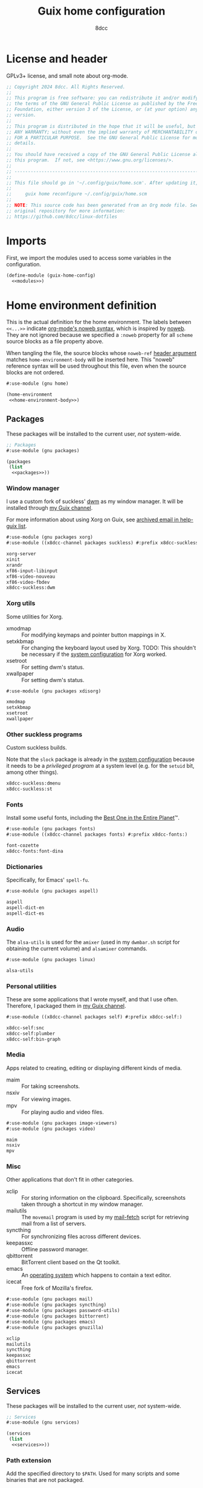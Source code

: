 #+TITLE: Guix home configuration
#+AUTHOR: 8dcc
#+OPTIONS: toc:3
#+STARTUP: nofold
#+PROPERTY: header-args:scheme :noweb no-export

#+MACRO: man [[https://man.cx/$1][=$1=]]

* License and header

GPLv3+ license, and small note about org-mode.

#+begin_src scheme :tangle home.scm
;; Copyright 2024 8dcc. All Rights Reserved.
;;
;; This program is free software: you can redistribute it and/or modify it under
;; the terms of the GNU General Public License as published by the Free Software
;; Foundation, either version 3 of the License, or (at your option) any later
;; version.
;;
;; This program is distributed in the hope that it will be useful, but WITHOUT
;; ANY WARRANTY; without even the implied warranty of MERCHANTABILITY or FITNESS
;; FOR A PARTICULAR PURPOSE.  See the GNU General Public License for more
;; details.
;;
;; You should have received a copy of the GNU General Public License along with
;; this program.  If not, see <https://www.gnu.org/licenses/>.
;;
;; -----------------------------------------------------------------------------
;;
;; This file should go in '~/.config/guix/home.scm'. After updating it, run:
;;
;;     guix home reconfigure ~/.config/guix/home.scm
;;
;; NOTE: This source code has been generated from an Org mode file. See the
;; original repository for more information:
;; https://github.com/8dcc/linux-dotfiles
#+end_src

* Imports

First, we import the modules used to access some variables in the configuration.

#+begin_src scheme :tangle home.scm
(define-module (guix-home-config)
  <<modules>>)
#+end_src

* Home environment definition

This is the actual definition for the home environment. The labels between
=<<...>>= indicate [[https://orgmode.org/org.html#Noweb-Reference-Syntax][org-mode's noweb syntax]], which is inspired by [[https://www.cs.tufts.edu/~nr/noweb/][noweb]]. They are
not ignored because we specified a =:noweb= property for all =scheme= source blocks
as a file property above.

When tangling the file, the source blocks whose =noweb-ref= [[https://orgmode.org/org.html#Using-Header-Arguments][header argument]]
matches =home-environment-body= will be inserted here. This "noweb" reference
syntax will be used throughout this file, even when the source blocks are not
ordered.

#+begin_src scheme :noweb-ref modules
#:use-module (gnu home)
#+end_src

#+begin_src scheme :tangle home.scm
(home-environment
 <<home-environment-body>>)
#+end_src

** Packages

These packages will be installed to the current user, /not/ system-wide.

#+begin_src scheme :noweb-ref modules
;; Packages
#:use-module (gnu packages)
#+end_src

#+begin_src scheme :noweb-ref home-environment-body
(packages
 (list
  <<packages>>))
#+end_src

*** Window manager

I use a custom fork of suckless' [[https://dwm.suckless.org/][dwm]] as my window manager. It will be installed
through [[https://github.com/8dcc/guix-channel][my Guix channel]].

For more information about using Xorg on Guix, see [[https://lists.gnu.org/archive/html/help-guix/2018-07/msg00080.html][archived email in help-guix
list]].

#+begin_src scheme :noweb-ref modules
#:use-module (gnu packages xorg)
#:use-module ((x8dcc-channel packages suckless) #:prefix x8dcc-suckless:)
#+end_src

#+begin_src scheme :noweb-ref packages
xorg-server
xinit
xrandr
xf86-input-libinput
xf86-video-nouveau
xf86-video-fbdev
x8dcc-suckless:dwm
#+end_src

*** Xorg utils

Some utilities for Xorg.

- xmodmap :: For modifying keymaps and pointer button mappings in X.
- setxkbmap :: For changing the keyboard layout used by Xorg. TODO: This
  shouldn't be necessary if the [[file:system.org][system configuration]] for Xorg worked.
- xsetroot :: For setting dwm's status.
- xwallpaper :: For setting dwm's status.

#+begin_src scheme :noweb-ref modules
#:use-module (gnu packages xdisorg)
#+end_src

#+begin_src scheme :noweb-ref packages
xmodmap
setxkbmap
xsetroot
xwallpaper
#+end_src

*** Other suckless programs

Custom suckless builds.

Note that the =slock= package is already in the [[file:system.org][system configuration]] because it
needs to be a /privileged program/ at a system level (e.g. for the =setuid= bit,
among other things).

#+begin_src scheme :noweb-ref packages
x8dcc-suckless:dmenu
x8dcc-suckless:st
#+end_src

*** Fonts

Install some useful fonts, including the [[https://www.dcmembers.com/jibsen/download/61/][Best One in the Entire Planet]]™.

#+begin_src scheme :noweb-ref modules
#:use-module (gnu packages fonts)
#:use-module ((x8dcc-channel packages fonts) #:prefix x8dcc-fonts:)
#+end_src

#+begin_src scheme :noweb-ref packages
font-cozette
x8dcc-fonts:font-dina
#+end_src

*** Dictionaries

Specifically, for Emacs' =spell-fu=.

#+begin_src scheme :noweb-ref modules
#:use-module (gnu packages aspell)
#+end_src

#+begin_src scheme :noweb-ref packages
aspell
aspell-dict-en
aspell-dict-es
#+end_src

*** Audio

The =alsa-utils= is used for the =amixer= (used in my =dwmbar.sh= script for obtaining
the current volume) and =alsamixer= commands.

#+begin_src scheme :noweb-ref modules
#:use-module (gnu packages linux)
#+end_src

#+begin_src scheme :noweb-ref packages
alsa-utils
#+end_src

*** Personal utilities

These are some applications that I wrote myself, and that I use
often. Therefore, I packaged them in [[https://github.com/8dcc/guix-channel][my Guix channel]].

#+begin_src scheme :noweb-ref modules
#:use-module ((x8dcc-channel packages self) #:prefix x8dcc-self:)
#+end_src

#+begin_src scheme :noweb-ref packages
x8dcc-self:snc
x8dcc-self:plumber
x8dcc-self:bin-graph
#+end_src

*** Media

Apps related to creating, editing or displaying different kinds of media.

- maim :: For taking screenshots.
- nsxiv :: For viewing images.
- mpv :: For playing audio and video files.

#+begin_src scheme :noweb-ref modules
#:use-module (gnu packages image-viewers)
#:use-module (gnu packages video)
#+end_src

#+begin_src scheme :noweb-ref packages
maim
nsxiv
mpv
#+end_src

*** Misc

Other applications that don't fit in other categories.

- xclip :: For storing information on the clipboard. Specifically, screenshots
  taken through a shortcut in my window manager.
- mailutils :: The =movemail= program is used by my [[file:../../scripts/util/mail-fetch][mail-fetch]] script for
  retrieving mail from a list of servers.
- syncthing :: For synchronizing files across different devices.
- keepassxc :: Offline password manager.
- qbittorrent :: BitTorrent client based on the Qt toolkit.
- emacs :: An [[https://www.deusinmachina.net/p/an-ode-to-emacs-the-greatest-operating][operating system]] which happens to contain a text editor.
- icecat :: Free fork of Mozilla's firefox.

#+begin_src scheme :noweb-ref modules
#:use-module (gnu packages mail)
#:use-module (gnu packages syncthing)
#:use-module (gnu packages password-utils)
#:use-module (gnu packages bittorrent)
#:use-module (gnu packages emacs)
#:use-module (gnu packages gnuzilla)
#+end_src

#+begin_src scheme :noweb-ref packages
xclip
mailutils
syncthing
keepassxc
qbittorrent
emacs
icecat
#+end_src

** Services

These packages will be installed to the current user, /not/ system-wide.

#+begin_src scheme :noweb-ref modules
;; Services
#:use-module (gnu services)
#+end_src

#+begin_src scheme :noweb-ref home-environment-body
(services
 (list
  <<services>>))
#+end_src

*** Path extension

Add the specified directory to =$PATH=. Used for many scripts and some binaries
that are not packaged.

#+begin_src scheme :noweb-ref modules
#:use-module (gnu home services)
#+end_src

#+begin_src scheme :noweb-ref services
(simple-service 'x8dcc/path-extension
                home-environment-variables-service-type
                '(("PATH" . "/usr/local/bin/:$PATH")))
#+end_src
